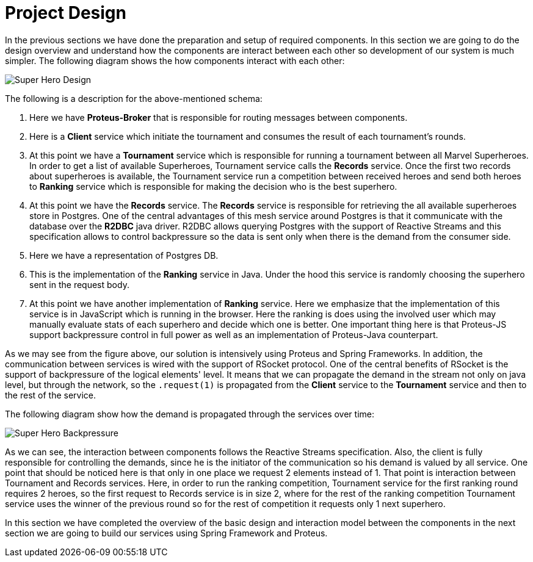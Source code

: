 = Project Design

In the previous sections we have done the preparation and setup of required components.
In this section we are going to do the design overview and understand how the
components are interact between each other so development of our system is much simpler.
The following diagram shows the how components interact with each other:

image::images/superhero-demo.png[Super Hero Design]

The following is a description for the above-mentioned schema:

1. Here we have *Proteus-Broker* that is responsible for routing messages between
components.
2. Here is a *Client* service which initiate the tournament and consumes the result of
each tournament's rounds.
3. At this point we have a *Tournament* service which is responsible for running a
tournament between all Marvel Superheroes. In order to get a list of available
Superheroes, Tournament service calls the *Records* service. Once the first two records
 about superheroes is available, the Tournament service run a competition between
 received heroes and send both heroes to *Ranking* service which is responsible for
 making the decision who is the best superhero.
4. At this point we have the *Records* service. The *Records* service is responsible
for retrieving the all available superheroes store in Postgres. One of the central
advantages of this mesh service around Postgres is that it communicate with the
database over the *R2DBC* java driver. R2DBC allows querying Postgres with the support
of Reactive Streams and this specification allows to control backpressure so the data
is sent only when there is the demand from the consumer side.
5. Here we have a representation of Postgres DB.
6. This is the implementation of the *Ranking* service in Java. Under the hood this
service is randomly choosing the superhero sent in the request body.
7. At this point we have another implementation of *Ranking* service. Here we emphasize
 that the implementation of this service is in JavaScript which is running in the
 browser. Here the ranking is does using the involved user which may manually evaluate
 stats of each superhero and decide which one is better. One important thing here is
 that Proteus-JS support backpressure control in full power as well as an
 implementation of Proteus-Java counterpart.

As we may see from the figure above, our solution is intensively using Proteus and
Spring Frameworks. In addition, the communication between services is wired with the
support of RSocket protocol. One of the central benefits of RSocket is the support of
backpressure of the logical elements' level. It means that we can propagate the demand
in the stream not only on java level, but through the network, so the `.request(1)` is
propagated from the *Client* service to the *Tournament* service and then to the rest of
the service.

The following diagram show how the demand is propagated through the services over time:

image::images/super-hero-backpressure-timeline.png[Super Hero Backpressure]

As we can see, the interaction between components follows the Reactive Streams
specification. Also, the client is fully responsible for controlling the demands, since
 he is the initiator of the communication so his demand is valued by all service. One
 point that should be noticed here is that only in one place we request 2 elements
 instead of 1. That point is interaction between Tournament and Records services. Here,
 in order to run the ranking competition, Tournament service for the first ranking
 round requires 2 heroes, so the first request to Records service is in size  2, where
 for the rest of the ranking competition Tournament service uses the winner
 of the previous round so for the rest of competition it requests only 1 next superhero.

In this section we have completed the overview of the basic design and interaction
model between the components in the next section we are going to build our services
using Spring Framework and Proteus.